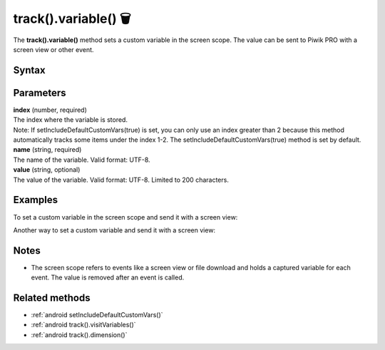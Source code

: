 .. _android track().variable():

=====================
track().variable() 🗑
=====================

.. deprecated::
    16.0.0 This method is no longer recommended. Audience Manager is no longer available in the latest product version.


The **track().variable()** method sets a custom variable in the screen scope. The value can be sent to Piwik PRO with a screen view or other event.

Syntax
------

.. tabs::

    .. group-tab:: Java

        .. code-block:: javascript

          TrackHelper.track()
            .variable(index, "name", "value");


    .. group-tab:: Kotlin

        .. code-block:: javascript

          TrackHelper.track()
            .variable(index, "name", "value")

Parameters
----------

| **index** (number, required)
| The index where the variable is stored.

| Note: If setIncludeDefaultCustomVars(true) is set, you can only use an index greater than 2 because this method automatically tracks some items under the index 1-2. The setIncludeDefaultCustomVars(true) method is set by default.

| **name** (string, required)
| The name of the variable. Valid format: UTF-8.

| **value** (string, optional)
| The value of the variable. Valid format: UTF-8. Limited to 200 characters.

Examples
--------

To set a custom variable in the screen scope and send it with a screen view:

.. tabs::

    .. group-tab:: Java

        .. code-block:: javascript

          TrackHelper.track()
            .variable(1, "rating", "5");

          TrackHelper.track()
            .screen("example/product-rating")
            .title("Product rating")
            .with(getTracker());


    .. group-tab:: Kotlin

        .. code-block:: javascript

          TrackHelper.track()
            .variable(1, "rating", "5")

          TrackHelper.track()
            .screen("example/product-rating")
            .title("Product rating")
            .with(tracker)

Another way to set a custom variable and send it with a screen view:

.. tabs::

    .. group-tab:: Java

        .. code-block:: javascript

          TrackHelper.track()
            .variable(1, "rating", "5")
            .screen("example/product-rating")
            .title("Product rating")
            .with(getTracker());


    .. group-tab:: Kotlin

        .. code-block:: javascript

          TrackHelper.track()
            .variable(1, "rating", "5")
            .screen("example/product-rating")
            .title("Product rating")
            .with(tracker)


Notes
-----

* The screen scope refers to events like a screen view or file download and holds a captured variable for each event. The value is removed after an event is called.

Related methods
---------------

* :ref:`android setIncludeDefaultCustomVars()`
* :ref:`android track().visitVariables()`
* :ref:`android track().dimension()`
